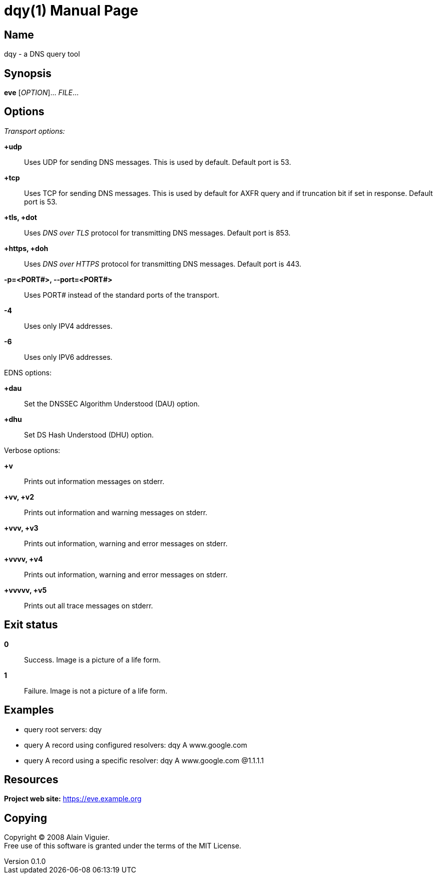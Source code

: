 = dqy(1)
Alain Viguier
v0.1.0
:doctype: manpage
:manmanual: DQY
:mansource: DQY
:man-linkstyle: pass:[blue R < >]

== Name

dqy - a DNS query tool

== Synopsis

*eve* [_OPTION_]... _FILE_...

== Options

// *-o, --out-file*=_OUT_FILE_::
//   Write result to file _OUT_FILE_.

// *-c, --capture*::
//   Capture specimen if it's a picture of a life form.

_Transport options:_

*+udp*::
    Uses UDP for sending DNS messages. This is used by default. Default port is 53.

*+tcp*::
    Uses TCP for sending DNS messages. This is used by default for AXFR query and if truncation bit if set in response. Default port is 53.

*+tls, +dot*::
    Uses _DNS over TLS_ protocol for transmitting DNS messages. Default port is 853.

*+https, +doh*::
    Uses _DNS over HTTPS_ protocol for transmitting DNS messages. Default port is 443.

*-p=<PORT#>, --port=<PORT#>*::
    Uses PORT# instead of the standard ports of the transport.

*-4*::
    Uses only IPV4 addresses.

*-6*::
    Uses only IPV6 addresses.


EDNS options:

*+dau*::
    Set the DNSSEC Algorithm Understood (DAU) option.

*+dhu*::
    Set DS Hash Understood (DHU) option.

Verbose options:

*+v*::
    Prints out information messages on stderr.

*+vv, +v2*::
    Prints out information and warning messages on stderr.

*+vvv, +v3*::
    Prints out information, warning and error messages on stderr.

*+vvvv, +v4*::
    Prints out information, warning and error messages on stderr.

*+vvvvv, +v5*::
    Prints out all trace messages on stderr.

== Exit status

*0*::
  Success.
  Image is a picture of a life form.

*1*::
  Failure.
  Image is not a picture of a life form.

== Examples

* query root servers: dqy
* query A record using configured resolvers: dqy A www.google.com
* query A record using a specific resolver: dqy A www.google.com @1.1.1.1



== Resources

*Project web site:* https://eve.example.org

== Copying

Copyright (C) 2008 {author}. +
Free use of this software is granted under the terms of the MIT License.